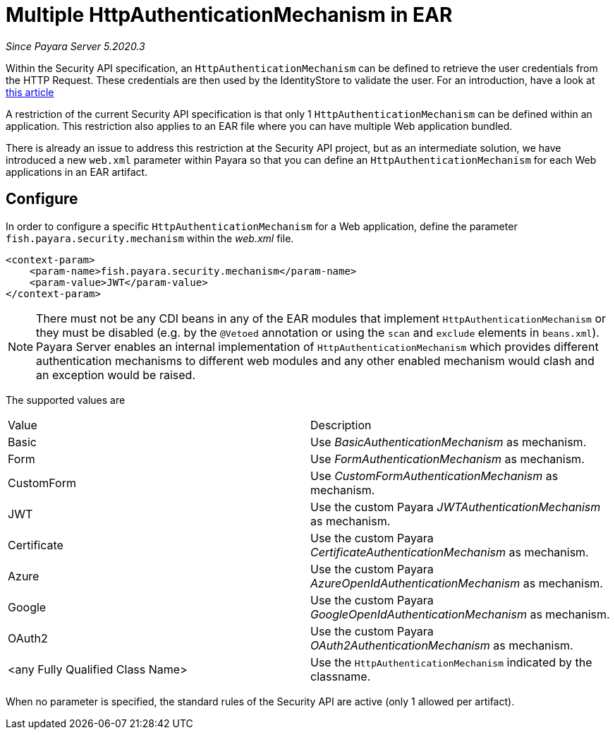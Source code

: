 [[multiple-httpauthenticationmechanism-ear]]
= Multiple HttpAuthenticationMechanism in EAR

_Since Payara Server 5.2020.3_

Within the Security API specification, an `HttpAuthenticationMechanism` can be defined to retrieve the user credentials from the HTTP Request. These credentials are then used by the IdentityStore to validate the user. For an introduction, have a look at https://blog.payara.fish/ee-security-jaspic-jacc-loginmodules-realms[this article]

A restriction of the current Security API specification is that only 1 `HttpAuthenticationMechanism` can be defined within an application. This restriction also applies to an EAR file where you can have multiple Web application bundled.

There is already an issue to address this restriction at the Security API project, but as an intermediate solution, we have introduced a new `web.xml` parameter within Payara so that you can define an `HttpAuthenticationMechanism` for each Web applications in an EAR artifact.

[[configure]]
== Configure

In order to configure a specific `HttpAuthenticationMechanism` for a Web application, define the parameter `fish.payara.security.mechanism` within the _web.xml_ file.

[source, xml]
----
<context-param>
    <param-name>fish.payara.security.mechanism</param-name>
    <param-value>JWT</param-value>
</context-param>
----

NOTE: There must not be any CDI beans in any of the EAR modules that implement `HttpAuthenticationMechanism` or they must be disabled (e.g. by the `@Vetoed` annotation or using the `scan` and `exclude` elements in `beans.xml`). Payara Server enables an internal implementation of `HttpAuthenticationMechanism` which provides different authentication mechanisms to different web modules and any other enabled mechanism would clash and an exception would be raised. 

The supported values are

|===
|Value |Description
|Basic |Use _BasicAuthenticationMechanism_ as mechanism.
|Form |Use _FormAuthenticationMechanism_ as mechanism.
|CustomForm | Use _CustomFormAuthenticationMechanism_ as mechanism.
|JWT | Use the custom Payara _JWTAuthenticationMechanism_ as mechanism.
|Certificate | Use the custom Payara _CertificateAuthenticationMechanism_ as mechanism.
|Azure | Use the custom Payara _AzureOpenIdAuthenticationMechanism_ as mechanism.
|Google | Use the custom Payara _GoogleOpenIdAuthenticationMechanism_ as mechanism.
|OAuth2 |Use the custom Payara _OAuth2AuthenticationMechanism_ as mechanism.
|<any Fully Qualified Class Name> |Use the `HttpAuthenticationMechanism` indicated by the classname.
|===

When no parameter is specified, the standard rules of the Security API are active (only 1 allowed per artifact).
